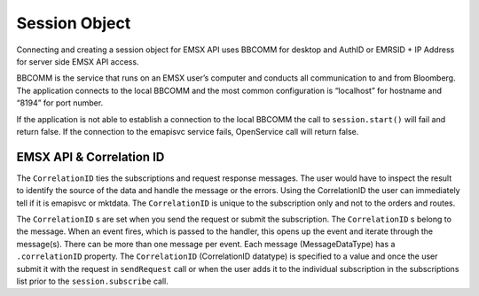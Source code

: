 ##############
Session Object
##############
Connecting and creating a session object for EMSX API uses BBCOMM for desktop and AuthID or EMRSID + IP Address for server side EMSX API access.

BBCOMM is the service that runs on an EMSX user’s computer and conducts all communication to and from Bloomberg. The application connects to the local BBCOMM and the most common configuration is “localhost” for hostname and “8194” for port number. 

If the application is not able to establish a connection to the local BBCOMM the call to ``session.start()`` will fail and return false. If the connection to the emapisvc service fails, OpenService call will return false.


EMSX API & Correlation ID
=========================
The ``CorrelationID`` ties the subscriptions and request response messages. The user would have to inspect the result to identify the source of the data and handle the message or the errors. Using the CorrelationID the user can immediately tell if it is emapisvc or mktdata. The ``CorrelationID`` is unique to the subscription only and not to the orders and routes. 

The ``CorrelationID`` s are set when you send the request or submit the subscription. The ``CorrelationID`` s belong to the message.  When an event fires, which is passed to the handler, this opens up the event and iterate through the message(s). There can be more than one message per event. Each message (MessageDataType) has a ``.correlationID`` property.  The ``CorrelationID`` (CorrelationID datatype) is specified to a value and once the user submit it with the request in ``sendRequest`` call or when the user adds it to the individual subscription in the subscriptions list prior to the ``session.subscribe`` call. 

